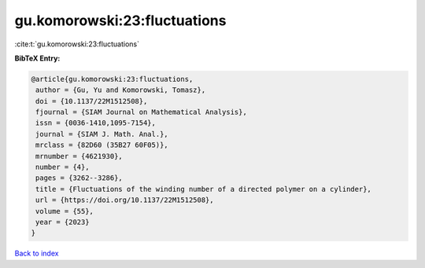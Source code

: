 gu.komorowski:23:fluctuations
=============================

:cite:t:`gu.komorowski:23:fluctuations`

**BibTeX Entry:**

.. code-block:: bibtex

   @article{gu.komorowski:23:fluctuations,
    author = {Gu, Yu and Komorowski, Tomasz},
    doi = {10.1137/22M1512508},
    fjournal = {SIAM Journal on Mathematical Analysis},
    issn = {0036-1410,1095-7154},
    journal = {SIAM J. Math. Anal.},
    mrclass = {82D60 (35B27 60F05)},
    mrnumber = {4621930},
    number = {4},
    pages = {3262--3286},
    title = {Fluctuations of the winding number of a directed polymer on a cylinder},
    url = {https://doi.org/10.1137/22M1512508},
    volume = {55},
    year = {2023}
   }

`Back to index <../By-Cite-Keys.rst>`_
